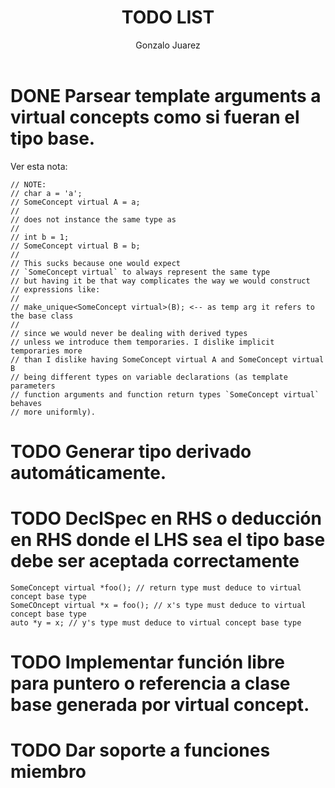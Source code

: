 #+AUTHOR: Gonzalo Juarez
#+TITLE: TODO LIST


* DONE Parsear template arguments a virtual concepts como si fueran el tipo base.
  Ver esta nota:
  #+BEGIN_SRC C++
    // NOTE:
    // char a = 'a';
    // SomeConcept virtual A = a;
    //
    // does not instance the same type as
    //
    // int b = 1;
    // SomeConcept virtual B = b;
    //
    // This sucks because one would expect
    // `SomeConcept virtual` to always represent the same type
    // but having it be that way complicates the way we would construct
    // expressions like:
    //
    // make_unique<SomeConcept virtual>(B); <-- as temp arg it refers to the base class
    //
    // since we would never be dealing with derived types
    // unless we introduce them temporaries. I dislike implicit temporaries more
    // than I dislike having SomeConcept virtual A and SomeConcept virtual B
    // being different types on variable declarations (as template parameters
    // function arguments and function return types `SomeConcept virtual` behaves
    // more uniformly).
  #+END_SRC

* TODO Generar tipo derivado automáticamente.

* TODO DeclSpec en RHS o deducción en RHS donde el LHS sea el tipo base debe ser aceptada correctamente

  #+BEGIN_SRC C++
    SomeConcept virtual *foo(); // return type must deduce to virtual concept base type
    SomeCOncept virtual *x = foo(); // x's type must deduce to virtual concept base type
    auto *y = x; // y's type must deduce to virtual concept base type
  #+END_SRC


* TODO Implementar función libre para puntero o referencia a clase base generada por virtual concept.

* TODO Dar soporte a funciones miembro
